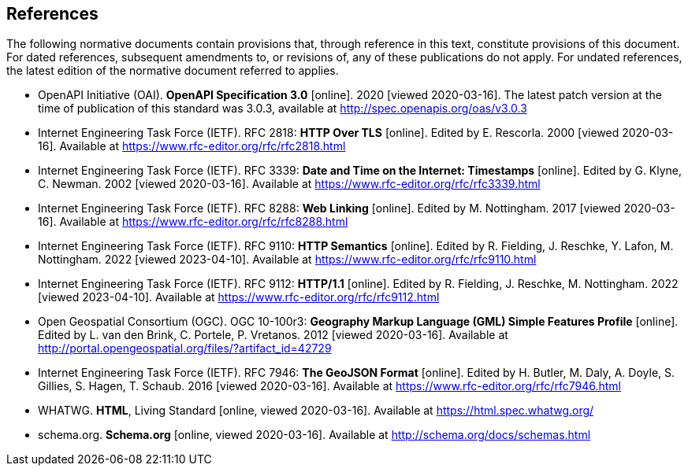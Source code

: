 == References
The following normative documents contain provisions that, through reference in this text, constitute provisions of this document. For dated references, subsequent amendments to, or revisions of, any of these publications do not apply. For undated references, the latest edition of the normative document referred to applies.

* [[OpenAPI]] OpenAPI Initiative (OAI). **OpenAPI Specification 3.0** [online]. 2020 [viewed 2020-03-16]. The latest patch version at the time of publication of this standard was 3.0.3, available at http://spec.openapis.org/oas/v3.0.3

* [[rfc2818]] Internet Engineering Task Force (IETF). RFC 2818: **HTTP Over TLS** [online]. Edited by E. Rescorla. 2000 [viewed 2020-03-16]. Available at https://www.rfc-editor.org/rfc/rfc2818.html

* [[rfc3339]] Internet Engineering Task Force (IETF). RFC 3339: **Date and Time on the Internet: Timestamps** [online]. Edited by G. Klyne, C. Newman. 2002 [viewed 2020-03-16]. Available at https://www.rfc-editor.org/rfc/rfc3339.html

* [[rfc8288]] Internet Engineering Task Force (IETF). RFC 8288: **Web Linking** [online]. Edited by M. Nottingham. 2017 [viewed 2020-03-16]. Available at https://www.rfc-editor.org/rfc/rfc8288.html

* [[rfc9110]] Internet Engineering Task Force (IETF). RFC 9110: **HTTP Semantics** [online]. Edited by R. Fielding, J. Reschke, Y. Lafon, M. Nottingham. 2022 [viewed 2023-04-10]. Available at https://www.rfc-editor.org/rfc/rfc9110.html

* [[rfc9112]] Internet Engineering Task Force (IETF). RFC 9112: **HTTP/1.1** [online]. Edited by R. Fielding, J. Reschke, M. Nottingham. 2022 [viewed 2023-04-10]. Available at https://www.rfc-editor.org/rfc/rfc9112.html

* [[GMLSF]] Open Geospatial Consortium (OGC). OGC 10-100r3: **Geography Markup Language (GML) Simple Features Profile** [online]. Edited by L. van den Brink, C. Portele, P. Vretanos. 2012 [viewed 2020-03-16]. Available at http://portal.opengeospatial.org/files/?artifact_id=42729

* [[GeoJSON]] Internet Engineering Task Force (IETF). RFC 7946: **The GeoJSON Format** [online]. Edited by H. Butler, M. Daly, A. Doyle, S. Gillies, S. Hagen, T. Schaub. 2016 [viewed 2020-03-16]. Available at https://www.rfc-editor.org/rfc/rfc7946.html

* [[HTML5]] WHATWG. *HTML*, Living Standard [online, viewed 2020-03-16]. Available at https://html.spec.whatwg.org/

* [[schema.org]] schema.org. **Schema.org** [online, viewed 2020-03-16]. Available at http://schema.org/docs/schemas.html
